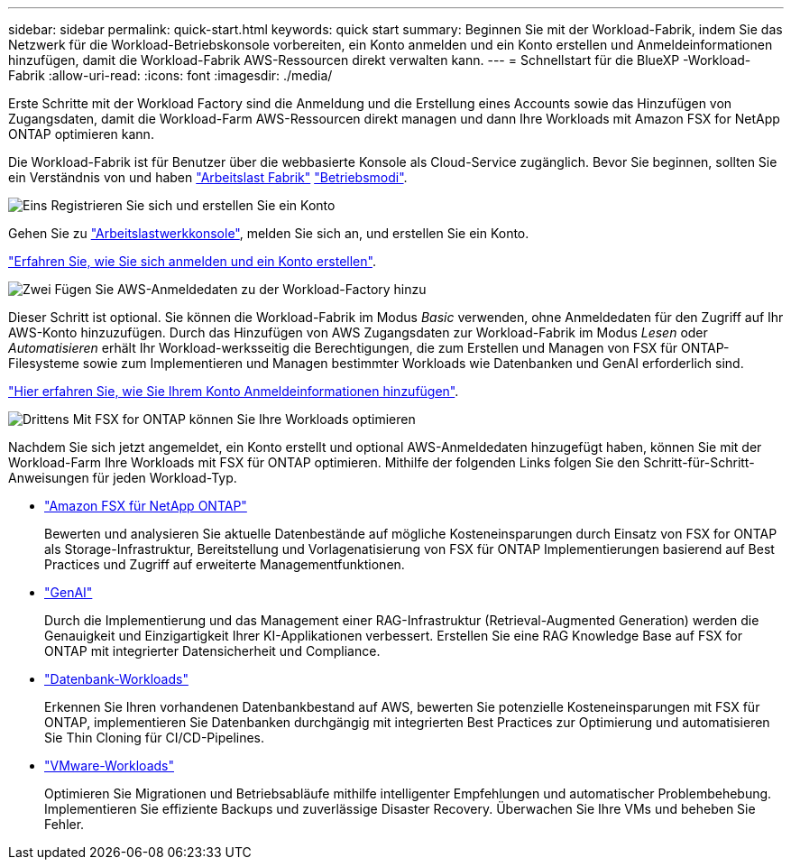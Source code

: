 ---
sidebar: sidebar 
permalink: quick-start.html 
keywords: quick start 
summary: Beginnen Sie mit der Workload-Fabrik, indem Sie das Netzwerk für die Workload-Betriebskonsole vorbereiten, ein Konto anmelden und ein Konto erstellen und Anmeldeinformationen hinzufügen, damit die Workload-Fabrik AWS-Ressourcen direkt verwalten kann. 
---
= Schnellstart für die BlueXP -Workload-Fabrik
:allow-uri-read: 
:icons: font
:imagesdir: ./media/


[role="lead"]
Erste Schritte mit der Workload Factory sind die Anmeldung und die Erstellung eines Accounts sowie das Hinzufügen von Zugangsdaten, damit die Workload-Farm AWS-Ressourcen direkt managen und dann Ihre Workloads mit Amazon FSX for NetApp ONTAP optimieren kann.

Die Workload-Fabrik ist für Benutzer über die webbasierte Konsole als Cloud-Service zugänglich. Bevor Sie beginnen, sollten Sie ein Verständnis von und haben link:workload-factory-overview.html["Arbeitslast Fabrik"] link:operational-modes.html["Betriebsmodi"].

.image:https://raw.githubusercontent.com/NetAppDocs/common/main/media/number-1.png["Eins"] Registrieren Sie sich und erstellen Sie ein Konto
[role="quick-margin-para"]
Gehen Sie zu https://console.workloads.netapp.com["Arbeitslastwerkkonsole"^], melden Sie sich an, und erstellen Sie ein Konto.

[role="quick-margin-para"]
link:sign-up-saas.html["Erfahren Sie, wie Sie sich anmelden und ein Konto erstellen"].

.image:https://raw.githubusercontent.com/NetAppDocs/common/main/media/number-2.png["Zwei"] Fügen Sie AWS-Anmeldedaten zu der Workload-Factory hinzu
[role="quick-margin-para"]
Dieser Schritt ist optional. Sie können die Workload-Fabrik im Modus _Basic_ verwenden, ohne Anmeldedaten für den Zugriff auf Ihr AWS-Konto hinzuzufügen. Durch das Hinzufügen von AWS Zugangsdaten zur Workload-Fabrik im Modus _Lesen_ oder _Automatisieren_ erhält Ihr Workload-werksseitig die Berechtigungen, die zum Erstellen und Managen von FSX für ONTAP-Filesysteme sowie zum Implementieren und Managen bestimmter Workloads wie Datenbanken und GenAI erforderlich sind.

[role="quick-margin-para"]
link:add-credentials.html["Hier erfahren Sie, wie Sie Ihrem Konto Anmeldeinformationen hinzufügen"].

.image:https://raw.githubusercontent.com/NetAppDocs/common/main/media/number-3.png["Drittens"] Mit FSX for ONTAP können Sie Ihre Workloads optimieren
[role="quick-margin-para"]
Nachdem Sie sich jetzt angemeldet, ein Konto erstellt und optional AWS-Anmeldedaten hinzugefügt haben, können Sie mit der Workload-Farm Ihre Workloads mit FSX für ONTAP optimieren. Mithilfe der folgenden Links folgen Sie den Schritt-für-Schritt-Anweisungen für jeden Workload-Typ.

[role="quick-margin-list"]
* https://docs.netapp.com/us-en/workload-fsx-ontap/index.html["Amazon FSX für NetApp ONTAP"^]
+
Bewerten und analysieren Sie aktuelle Datenbestände auf mögliche Kosteneinsparungen durch Einsatz von FSX for ONTAP als Storage-Infrastruktur, Bereitstellung und Vorlagenatisierung von FSX für ONTAP Implementierungen basierend auf Best Practices und Zugriff auf erweiterte Managementfunktionen.

* https://docs.netapp.com/us-en/workload-genai/index.html["GenAI"^]
+
Durch die Implementierung und das Management einer RAG-Infrastruktur (Retrieval-Augmented Generation) werden die Genauigkeit und Einzigartigkeit Ihrer KI-Applikationen verbessert. Erstellen Sie eine RAG Knowledge Base auf FSX for ONTAP mit integrierter Datensicherheit und Compliance.

* https://docs.netapp.com/us-en/workload-databases/index.html["Datenbank-Workloads"^]
+
Erkennen Sie Ihren vorhandenen Datenbankbestand auf AWS, bewerten Sie potenzielle Kosteneinsparungen mit FSX für ONTAP, implementieren Sie Datenbanken durchgängig mit integrierten Best Practices zur Optimierung und automatisieren Sie Thin Cloning für CI/CD-Pipelines.

* https://docs.netapp.com/us-en/workload-vmware/index.html["VMware-Workloads"^]
+
Optimieren Sie Migrationen und Betriebsabläufe mithilfe intelligenter Empfehlungen und automatischer Problembehebung. Implementieren Sie effiziente Backups und zuverlässige Disaster Recovery. Überwachen Sie Ihre VMs und beheben Sie Fehler.


